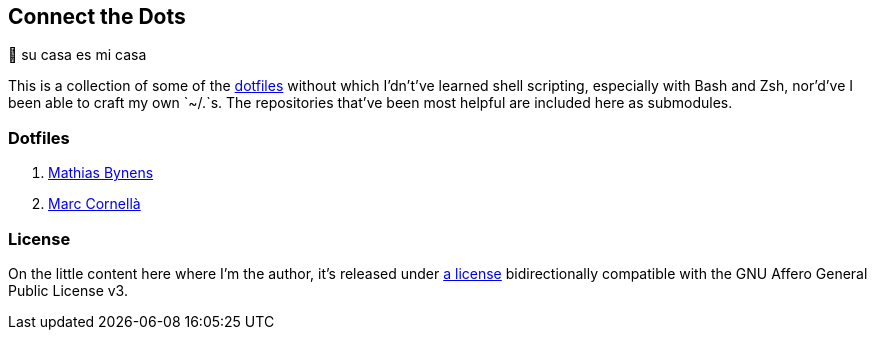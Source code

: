 Connect the Dots
----------------

🏡  su casa es mi casa

This is a collection of some of the
https://github.com/search?q=dotfiles[dotfiles^] without which I’dn’t’ve learned
shell scripting, especially with Bash and Zsh, nor’d’ve I been able to craft my
own `~/.`s. The repositories that’ve been most helpful are included
here as&nbsp;submodules.

Dotfiles
~~~~~~~~
. https://github.com/mathiasbynens/dotfiles/blob/e42090bf49f860283951041709163653c8a2c522/.aliases[Mathias
  Bynens^]
. https://github.com/mcornella/dotfiles/blob/e62b0d4c4f18a0373d8a7a1b4ddaa2e21b7f1ffd/zshenv[Marc
  Cornellà^]

License
~~~~~~~
On the little content here where I’m the author, it’s released under
https://github.com/LucasLarson/ConnectTheDots/blob/main/license.adoc[a license]
bidirectionally compatible with the GNU Affero General Public License v3.
